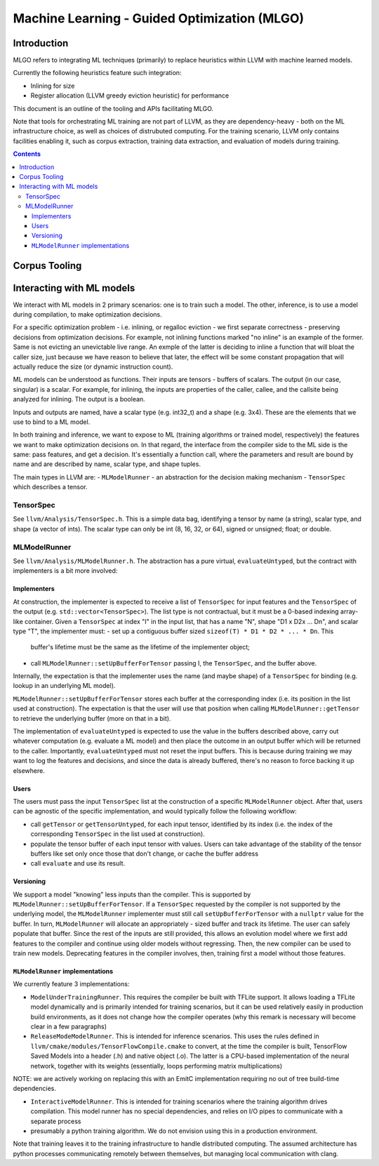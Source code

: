 =============================================
Machine Learning - Guided Optimization (MLGO)
=============================================

Introduction
============

MLGO refers to integrating ML techniques (primarily) to replace heuristics within
LLVM with machine learned models.

Currently the following heuristics feature such integration:

* Inlining for size
* Register allocation (LLVM greedy eviction heuristic) for performance

This document is an outline of the tooling and APIs facilitating MLGO.

Note that tools for orchestrating ML training are not part of LLVM, as they are
dependency-heavy - both on the ML infrastructure choice, as well as choices of
distrubuted computing. For the training scenario, LLVM only contains facilities
enabling it, such as corpus extraction, training data extraction, and evaluation
of models during training.


.. contents::

Corpus Tooling
==============

..
    TODO(boomanaiden154): Write this section.

Interacting with ML models
==========================

We interact with ML models in 2 primary scenarios: one is to train such a model.
The other, inference, is to use a model during compilation, to make optimization
decisions.

For a specific optimization problem - i.e. inlining, or regalloc eviction - we
first separate correctness - preserving decisions from optimization decisions.
For example, not inlining functions marked "no inline" is an example of the
former. Same is not evicting an unevictable live range. An exmple of the latter
is deciding to inline a function that will bloat the caller size, just because
we have reason to believe that later, the effect will be some constant
propagation that will actually reduce the size (or dynamic instruction count).

ML models can be understood as functions. Their inputs are tensors - buffers of
scalars. The output (in our case, singular) is a scalar. For example, for
inlining, the inputs are properties of the caller, callee, and the callsite
being analyzed for inlining. The output is a boolean.

Inputs and outputs are named, have a scalar type (e.g. int32_t) and a shape
(e.g. 3x4). These are the elements that we use to bind to a ML model.

In both training and inference, we want to expose to ML (training algorithms or
trained model, respectively) the features we want to make optimization
decisions on. In that regard, the interface from the compiler side to the ML
side is the same: pass features, and get a decision. It's essentially a function
call, where the parameters and result are bound by name and are described by
name, scalar type, and shape tuples.

The main types in LLVM are:
- ``MLModelRunner`` - an abstraction for the decision making mechanism
- ``TensorSpec`` which describes a tensor.

TensorSpec
----------

See ``llvm/Analysis/TensorSpec.h``. This is a simple data bag, identifying a
tensor by name (a string), scalar type, and shape (a vector of ints). The scalar
type can only be int (8, 16, 32, or 64), signed or unsigned; float; or double.

MLModelRunner
-------------

See ``llvm/Analysis/MLModelRunner.h``. The abstraction has a pure virtual,
``evaluateUntyped``, but the contract with implementers is a bit more involved:

Implementers
^^^^^^^^^^^^

At construction, the implementer is expected to receive a list of ``TensorSpec``
for input features and the ``TensorSpec`` of the output (e.g. 
``std::vector<TensorSpec>``). The list type is not contractual, but it must be
a 0-based indexing array-like container. Given a ``TensorSpec`` at index "I" in
the input list, that has a name "N", shape "D1 x D2x ... Dn", and scalar type
"T", the implementer must:
- set up a contiguous buffer sized ``sizeof(T) * D1 * D2 * ... * Dn``. This
  buffer's lifetime must be the same as the lifetime of the implementer object; 
- call ``MLModelRunner::setUpBufferForTensor`` passing I, the ``TensorSpec``,
  and the buffer above.

Internally, the expectation is that the implementer uses the name (and maybe
shape) of a ``TensorSpec`` for binding (e.g. lookup in an underlying ML model).

``MLModelRunner::setUpBufferForTensor`` stores each buffer at the corresponding
index (i.e. its position in the list used at construction). The expectation is
that the user will use that position when calling ``MLModelRunner::getTensor``
to retrieve the underlying buffer (more on that in a bit).

The implementation of ``evaluateUntyped`` is expected to use the value in the
buffers described above, carry out whatever computation (e.g. evaluate a ML
model) and then place the outcome in an output buffer which will be returned to
the caller. Importantly, ``evaluateUntyped`` must not reset the input buffers.
This is because during training we may want to log the features and decisions,
and since the data is already buffered, there's no reason to force backing it
up elsewhere.

Users
^^^^^

The users must pass the input ``TensorSpec`` list at the construction of a
specific ``MLModelRunner`` object. After that, users can be agnostic of the
specific implementation, and would typically follow the following workflow:

- call ``getTensor`` or ``getTensorUntyped``, for each input tensor, identified
  by its index (i.e. the index of the corresponding ``TensorSpec`` in the list
  used at construction).
- populate the tensor buffer of each input tensor with values. Users can take
  advantage of the stability of the tensor buffers like set only once those that
  don't change, or cache the buffer address
- call ``evaluate`` and use its result.

Versioning
^^^^^^^^^^

We support a model "knowing" less inputs than the compiler. This is supported by
``MLModelRunner::setUpBufferForTensor``. If a ``TensorSpec`` requested by the
compiler is not supported by the underlying model, the ``MLModelRunner``
implementer must still call ``setUpBufferForTensor`` with a ``nullptr`` value
for the buffer. In turn, ``MLModelRunner`` will allocate an appropriately - sized
buffer and track its lifetime. The user can safely populate that buffer. Since
the rest of the inputs are still provided, this allows an evolution model where
we first add features to the compiler and continue using older models without
regressing. Then, the new compiler can be used to train new models. Deprecating
features in the compiler involves, then, training first a model without those
features.

``MLModelRunner`` implementations
^^^^^^^^^^^^^^^^^^^^^^^^^^^^^^^^^

We currently feature 3 implementations:

- ``ModelUnderTrainingRunner``. This requires the compiler be built with TFLite
  support. It allows loading a TFLite model dynamically and is primarily
  intended for training scenarios, but it can be used relatively easily in
  production build environments, as it does not change how the compiler operates
  (why this remark is necessary will become clear in a few paragraphs)

- ``ReleaseModeModelRunner``. This is intended for inference scenarios. This
  uses the rules defined in ``llvm/cmake/modules/TensorFlowCompile.cmake`` to
  convert, at the time the compiler is built, TensorFlow Saved Models into a
  header (.h) and native object (.o). The latter is a CPU-based implementation of
  the neural network, together with its weights (essentially, loops performing
  matrix multiplications)

NOTE: we are actively working on replacing this with an EmitC implementation
requiring no out of tree build-time dependencies.

- ``InteractiveModelRunner``. This is intended for training scenarios where the
  training algorithm drives compilation. This model runner has no special
  dependencies, and relies on I/O pipes to communicate with a separate process
- presumably a python training algorithm. We do not envision using this in a
  production environment.

Note that training leaves it to the training infrastructure to handle
distributed computing. The assumed architecture has python processes
communicating remotely between themselves, but managing local communication with
clang.

..
    TODO(mtrofin): 
        - logging, and the use in interactive mode.
        - discuss an example (like the inliner)
